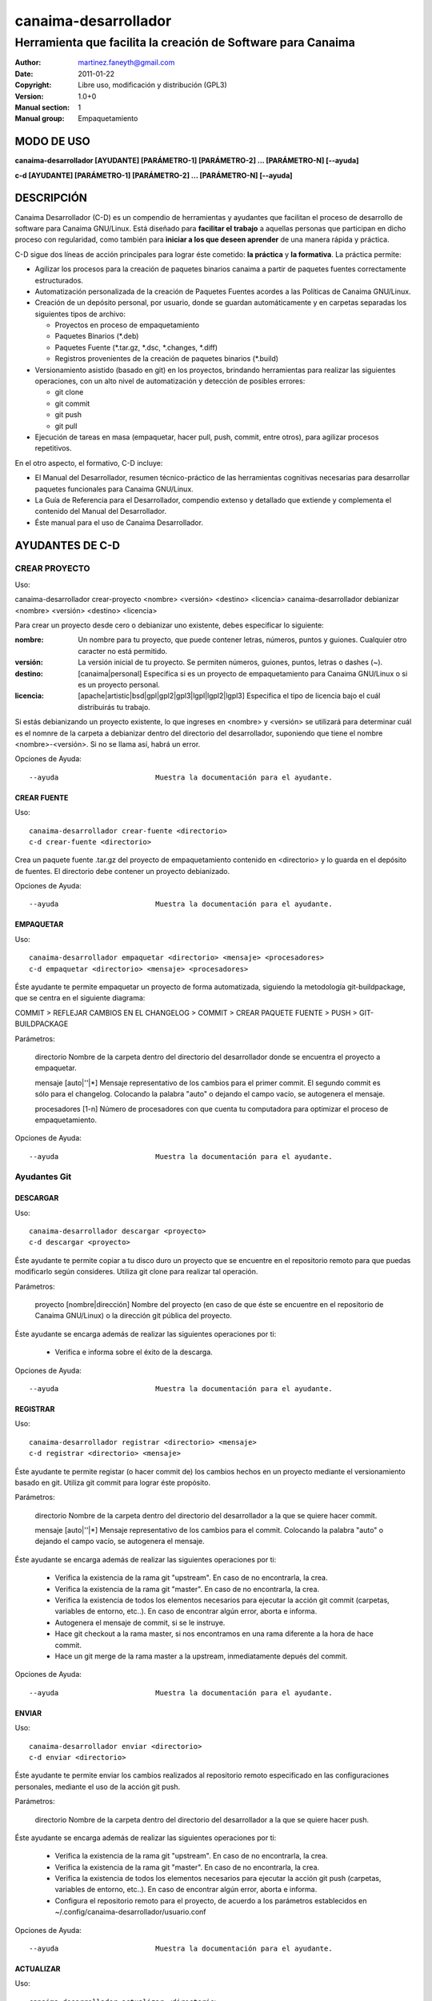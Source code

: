 =====================
canaima-desarrollador
=====================

-------------------------------------------------------------
Herramienta que facilita la creación de Software para Canaima
-------------------------------------------------------------

:Author: martinez.faneyth@gmail.com
:Date:   2011-01-22
:Copyright: Libre uso, modificación y distribución (GPL3)
:Version: 1.0+0
:Manual section: 1
:Manual group: Empaquetamiento

MODO DE USO
===========

**canaima-desarrollador [AYUDANTE] [PARÁMETRO-1] [PARÁMETRO-2] ... [PARÁMETRO-N] [--ayuda]**

**c-d [AYUDANTE] [PARÁMETRO-1] [PARÁMETRO-2] ... [PARÁMETRO-N] [--ayuda]**

DESCRIPCIÓN
===========

Canaima Desarrollador (C-D) es un compendio de herramientas y ayudantes que facilitan el proceso de desarrollo de software para Canaima GNU/Linux. Está diseñado para **facilitar el trabajo** a aquellas personas que participan en dicho proceso con regularidad, como también para **iniciar a los que deseen aprender** de una manera rápida y práctica.

C-D sigue dos líneas de acción principales para lograr éste cometido: **la práctica** y **la formativa**. La práctica permite:

* Agilizar los procesos para la creación de paquetes binarios canaima a partir de paquetes fuentes correctamente estructurados.
* Automatización personalizada de la creación de Paquetes Fuentes acordes a las Políticas de Canaima GNU/Linux.
* Creación de un depósito personal, por usuario, donde se guardan automáticamente y en carpetas separadas los siguientes tipos de archivo:

  - Proyectos en proceso de empaquetamiento
  - Paquetes Binarios (\*.deb)
  - Paquetes Fuente (\*.tar.gz, \*.dsc, \*.changes, \*.diff)
  - Registros provenientes de la creación de paquetes binarios (\*.build)

* Versionamiento asistido (basado en git) en los proyectos, brindando herramientas para realizar las siguientes operaciones, con un alto nivel de automatización y detección de posibles errores:

  - git clone
  - git commit
  - git push
  - git pull

* Ejecución de tareas en masa (empaquetar, hacer pull, push, commit, entre otros), para agilizar procesos repetitivos.

En el otro aspecto, el formativo, C-D incluye:

* El Manual del Desarrollador, resumen técnico-práctico de las herramientas cognitivas necesarias para desarrollar paquetes funcionales para Canaima GNU/Linux.
* La Guía de Referencia para el Desarrollador, compendio extenso y detallado que extiende y complementa el contenido del Manual del Desarrollador.
* Éste manual para el uso de Canaima Desarrollador.

AYUDANTES DE C-D
================

CREAR PROYECTO
--------------

Uso::

canaima-desarrollador crear-proyecto <nombre> <versión> <destino> <licencia>
canaima-desarrollador debianizar <nombre> <versión> <destino> <licencia>

Para crear un proyecto desde cero o debianizar uno existente, debes especificar lo siguiente:

:nombre: Un nombre para tu proyecto, que puede contener letras, números, puntos y guiones. Cualquier otro caracter no está permitido.

:versión: La versión inicial de tu proyecto. Se permiten números, guiones, puntos, letras o dashes (~).

:destino: [canaima|personal] Especifica si es un proyecto de empaquetamiento para Canaima GNU/Linux o si es un proyecto personal.

:licencia: [apache|artistic|bsd|gpl|gpl2|gpl3|lgpl|lgpl2|lgpl3] Especifica el tipo de licencia bajo el cuál distribuirás tu trabajo.

Si estás debianizando un proyecto existente, lo que ingreses en <nombre> y <versión> se utilizará para determinar cuál es el nomnre de la carpeta a debianizar dentro del directorio del desarrollador, suponiendo que tiene el nombre <nombre>-<versión>. Si no se llama así, habrá un error.

Opciones de Ayuda::

  --ayuda			Muestra la documentación para el ayudante.

CREAR FUENTE
~~~~~~~~~~~~

Uso::

  canaima-desarrollador crear-fuente <directorio>
  c-d crear-fuente <directorio>

Crea un paquete fuente .tar.gz del proyecto de empaquetamiento contenido en <directorio> y lo guarda en el depósito de fuentes. El directorio debe contener un proyecto debianizado.

Opciones de Ayuda::

  --ayuda			Muestra la documentación para el ayudante.

EMPAQUETAR
~~~~~~~~~~

Uso::

  canaima-desarrollador empaquetar <directorio> <mensaje> <procesadores>
  c-d empaquetar <directorio> <mensaje> <procesadores>

Éste ayudante te permite empaquetar un proyecto de forma automatizada, siguiendo la metodología git-buildpackage, que se centra en el siguiente diagrama:

COMMIT > REFLEJAR CAMBIOS EN EL CHANGELOG > COMMIT > CREAR PAQUETE FUENTE > PUSH > GIT-BUILDPACKAGE

Parámetros:

  directorio		Nombre de la carpeta dentro del directorio del desarrollador donde se encuentra el proyecto a empaquetar.

  mensaje		[auto|''|*] Mensaje representativo de los cambios para el primer commit. El segundo commit es sólo para el changelog. Colocando la palabra "auto" o dejando el campo vacío, se autogenera el mensaje.

  procesadores		[1-n] Número de procesadores con que cuenta tu computadora para optimizar el proceso de empaquetamiento.

Opciones de Ayuda::

  --ayuda			Muestra la documentación para el ayudante.

Ayudantes Git
-------------

DESCARGAR
~~~~~~~~~

Uso::

  canaima-desarrollador descargar <proyecto>
  c-d descargar <proyecto>

Éste ayudante te permite copiar a tu disco duro un proyecto que se encuentre en el repositorio remoto para que puedas modificarlo según consideres. Utiliza git clone para realizar tal operación.

Parámetros:

  proyecto		[nombre|dirección] Nombre del proyecto (en caso de que éste se encuentre en el repositorio de Canaima GNU/Linux) o la dirección git pública del proyecto.

Éste ayudante se encarga además de realizar las siguientes operaciones por ti:

  - Verifica e informa sobre el éxito de la descarga.

Opciones de Ayuda::

  --ayuda			Muestra la documentación para el ayudante.

REGISTRAR
~~~~~~~~~

Uso::

  canaima-desarrollador registrar <directorio> <mensaje>
  c-d registrar <directorio> <mensaje>

Éste ayudante te permite registar (o hacer commit de) los cambios hechos en un proyecto mediante el versionamiento basado en git. Utiliza git commit para lograr éste propósito.

Parámetros:

  directorio		Nombre de la carpeta dentro del directorio del desarrollador a la que se quiere hacer commit.

  mensaje		[auto|''|*] Mensaje representativo de los cambios para el commit. Colocando la palabra "auto" o dejando el campo vacío, se autogenera el mensaje.

Éste ayudante se encarga además de realizar las siguientes operaciones por ti:

  - Verifica la existencia de la rama git "upstream". En caso de no encontrarla, la crea.
  - Verifica la existencia de la rama git "master". En caso de no encontrarla, la crea.
  - Verifica la existencia de todos los elementos necesarios para ejecutar la acción git commit (carpetas, variables de entorno, etc..). En caso de encontrar algún error, aborta e informa.
  - Autogenera el mensaje de commit, si se le instruye.
  - Hace git checkout a la rama master, si nos encontramos en una rama diferente a la hora de hace commit.
  - Hace un git merge de la rama master a la upstream, inmediatamente depués del commit.

Opciones de Ayuda::

  --ayuda			Muestra la documentación para el ayudante.

ENVIAR
~~~~~~

Uso::

  canaima-desarrollador enviar <directorio>
  c-d enviar <directorio>

Éste ayudante te permite enviar los cambios realizados al repositorio remoto especificado en las configuraciones personales, mediante el uso de la acción git push.

Parámetros:

  directorio		Nombre de la carpeta dentro del directorio del desarrollador a la que se quiere hacer push.

Éste ayudante se encarga además de realizar las siguientes operaciones por ti:

  - Verifica la existencia de la rama git "upstream". En caso de no encontrarla, la crea.
  - Verifica la existencia de la rama git "master". En caso de no encontrarla, la crea.
  - Verifica la existencia de todos los elementos necesarios para ejecutar la acción git push (carpetas, variables de entorno, etc..). En caso de encontrar algún error, aborta e informa.
  - Configura el repositorio remoto para el proyecto, de acuerdo a los parámetros establecidos en ~/.config/canaima-desarrollador/usuario.conf

Opciones de Ayuda::

  --ayuda			Muestra la documentación para el ayudante.

ACTUALIZAR
~~~~~~~~~~

Uso::

  canaima-desarrollador actualizar <directorio>
  c-d actualizar <directorio>

Éste ayudante te permite actualizar el código fuente de un determinado proyecto, mediante la ejecución de "git pull" en la carpeta del proyecto.

Parámetros:

  directorio		Nombre de la carpeta dentro del directorio del desarrollador a la que se quiere hacer git pull.

Éste ayudante se encarga además de realizar las siguientes operaciones por ti:

  - Verifica la existencia de la rama git "upstream". En caso de no encontrarla, la crea.
  - Verifica la existencia de la rama git "master". En caso de no encontrarla, la crea.
  - Verifica la existencia de todos los elementos necesarios para ejecutar la acción git pull (carpetas, variables de entorno, etc..). En caso de encontrar algún error, aborta e informa.
  - Configura el repositorio remoto para el proyecto, de acuerdo a los parámetros establecidos en ~/.config/canaima-desarrollador/usuario.conf

Opciones de Ayuda::

  --ayuda			Muestra la documentación para el ayudante.

DESCARGAR TODO
~~~~~~~~~~~~~~

Uso::

  canaima-desarrollador descargar-todo
  c-d descargar-todo

Éste ayudante te permite copiar a tu disco duro todos los proyectos de Canaima GNU/Linux que se encuentren en el repositorio remoto oficial. Utiliza git clone para realizar tal operación.

Opciones de Ayuda::

  --ayuda			Muestra la documentación para el ayudante.

REGISTRAR TODO
~~~~~~~~~~~~~~

Uso::

  canaima-desarrollador registrar-todo
  c-d registrar-todo

Éste ayudante te permite registar (o hacer commit de) todos los cambios hechos en todos los proyectos existentes en la carpeta del desarrollador. Utiliza git commit para lograr éste propósito. Asume un mensaje de commit automático para todos.

Opciones de Ayuda::

  --ayuda			Muestra la documentación para el ayudante.

ENVIAR TODO
~~~~~~~~~~~

Uso::

  canaima-desarrollador enviar-todo
  c-d enviar-todo

Éste ayudante te permite enviar todos los cambios realizados en todos los proyectos ubicados en la carpeta del desarrollador al repositorio remoto especificado en las configuraciones personales, mediante el uso de la acción git push.

Opciones de Ayuda::

  --ayuda			Muestra la documentación para el ayudante.

ACTUALIZAR TODO
~~~~~~~~~~~~~~~

Uso::

  canaima-desarrollador actualizar-todo
  c-d actualizar-todo

Éste ayudante te permite actualizar el código fuente de todos los proyectos ubicados en la carpeta del desarrollador, mediante la ejecución de "git pull" en la carpeta del proyecto.

Opciones de Ayuda::

  --ayuda			Muestra la documentación para el ayudante.

EMPAQUETAR VARIOS
~~~~~~~~~~~~~~~~~

Uso::

  canaima-desarrollador empaquetar-varios <para-empaquetar> <procesadores>
  c-d empaquetar-varios <para-empaquetar> <procesadores>

Éste ayudante te permite empaquetar varios proyectos.

Parámetros:

  para-empaquetar	Lista de los directorios dentro de la carpeta del desarrollador que contienen los proyectos que se quieren	empaquetar, agrupados entre comillas.

  procesadores		[1-n] Número de procesadores con que cuenta tu computadora para optimizar el proceso de empaquetamiento.

Opciones de Ayuda::

  --ayuda			Muestra la documentación para el ayudante.

EMPAQUETAR TODO
~~~~~~~~~~~~~~~

Uso::

  canaima-desarrollador empaquetar-todo <para-empaquetar> <procesadores>
  c-d empaquetar-todo <para-empaquetar> <procesadores>

Éste ayudante te permite empaquetar todos los proyectos existentes en la carpeta del desarrollador.

Parámetros:

  procesadores		[1-n] Número de procesadores con que cuenta tu computadora para optimizar el proceso de empaquetamiento.

Opciones de Ayuda::

  --ayuda			Muestra la documentación para el ayudante.

LISTAR REMOTOS
~~~~~~~~~~~~~~

Uso::

  canaima-desarrollador listar-remotos
  c-d listar-remotos

Muestra todos los proyectos contenidos en el repositorio remoto y muestra su dirección git.

Opciones de Ayuda::

  --ayuda			Muestra la documentación para el ayudante.

LISTAR LOCALES
~~~~~~~~~~~~~~

Uso::

  canaima-desarrollador listar-locales
  c-d listar-locales

Muestra todos los proyectos contenidos en la carpeta del desarrollador y los clasifica según su tipo.

Opciones de Ayuda::

  --ayuda			Muestra la documentación para el ayudante.

Autores
-------

 * Luis Alejandro Martínez Faneyth <martinez.faneyth@gmail.com>
 * Diego Alberto Aguilera Zambrano <daguilera85@gmail.com>
 * Carlos Alejandro Guerrero Mora <guerrerocarlos@gmail.com>
 * Francisco Javier Vásquez Guerrero <franjvasquezg@gmail.com>

Contacto
--------

desarrolladores@listas.canaima.softwarelibre.gob.ve

